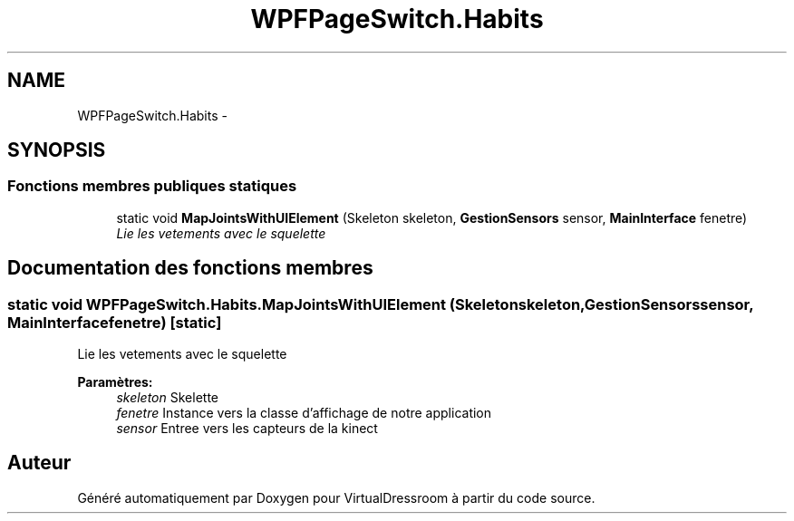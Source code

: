 .TH "WPFPageSwitch.Habits" 3 "Dimanche 18 Mai 2014" "VirtualDressroom" \" -*- nroff -*-
.ad l
.nh
.SH NAME
WPFPageSwitch.Habits \- 
.SH SYNOPSIS
.br
.PP
.SS "Fonctions membres publiques statiques"

.in +1c
.ti -1c
.RI "static void \fBMapJointsWithUIElement\fP (Skeleton skeleton, \fBGestionSensors\fP sensor, \fBMainInterface\fP fenetre)"
.br
.RI "\fILie les vetements avec le squelette \fP"
.in -1c
.SH "Documentation des fonctions membres"
.PP 
.SS "static void WPFPageSwitch\&.Habits\&.MapJointsWithUIElement (Skeletonskeleton, \fBGestionSensors\fPsensor, \fBMainInterface\fPfenetre)\fC [static]\fP"

.PP
Lie les vetements avec le squelette 
.PP
\fBParamètres:\fP
.RS 4
\fIskeleton\fP Skelette
.br
\fIfenetre\fP Instance vers la classe d'affichage de notre application
.br
\fIsensor\fP Entree vers les capteurs de la kinect
.RE
.PP


.SH "Auteur"
.PP 
Généré automatiquement par Doxygen pour VirtualDressroom à partir du code source\&.

